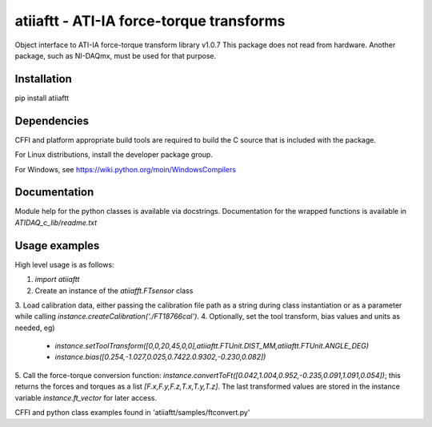 atiiaftt - ATI-IA force-torque transforms
===============================================================

Object interface to ATI-IA force-torque transform library v1.0.7
This package does not read from hardware. Another package, such as NI-DAQmx, 
must be used for that purpose.

Installation
------------------------

pip install atiiaftt

Dependencies
------------------------

CFFI and platform appropriate build tools are required to build the C source
that is included with the package. 

For Linux distributions, install the developer package group.

For Windows, see https://wiki.python.org/moin/WindowsCompilers

Documentation
------------------------

Module help for the python classes is available via docstrings. Documentation
for the wrapped functions is available in `ATIDAQ_c_lib/readme.txt`


Usage examples
------------------------

High level usage is as follows:

1. `import atiiaftt`
2. Create an instance of the `atiiafft.FTsensor` class
3. Load calibration data, either passing the calibration file path as a string during class 
instantiation or as a parameter while calling `instance.createCalibration('./FT18766cal')`.
4. Optionally, set the tool transform, bias values and units as needed, eg)
	- `instance.setToolTransform([0,0,20,45,0,0],atiiaftt.FTUnit.DIST_MM,atiiaftt.FTUnit.ANGLE_DEG)`
	- `instance.bias([0.254,-1.027,0.025,0.7422.0.9302,-0.230,0.082])`
5. Call the force-torque conversion function: `instance.convertToFt([0.042,1.004,0.952,-0.235,0.091,1.091,0.054])`;
this returns the forces and torques as a list `[F.x,F.y,F.z,T.x,T.y,T.z]`.
The last transformed values are stored in the instance variable `instance.ft_vector` for later access.

CFFI and python class examples found in 'atiiaftt/samples/ftconvert.py'
